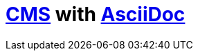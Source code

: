 = https://en.wikipedia.org/wiki/Content_management_system[CMS] with https://docs.asciidoctor.org/asciidoc/latest/[AsciiDoc]
